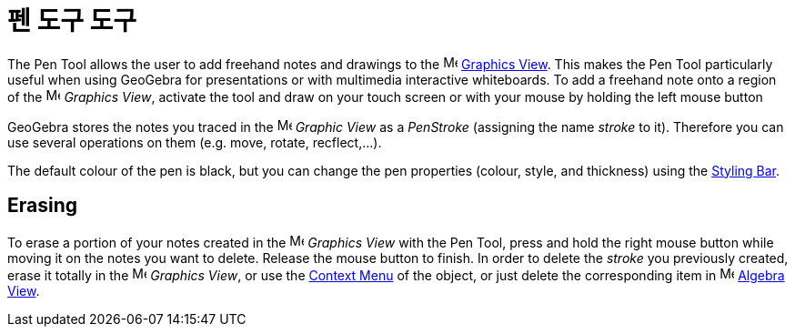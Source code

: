 = 펜 도구 도구
:page-en: tools/Pen
ifdef::env-github[:imagesdir: /ko/modules/ROOT/assets/images]

The Pen Tool allows the user to add freehand notes and drawings to the image:16px-Menu_view_graphics.svg.png[Menu view
graphics.svg,width=16,height=16] xref:/s_index_php?title=Graphics_View_action=edit_redlink=1.adoc[Graphics View]. This
makes the Pen Tool particularly useful when using GeoGebra for presentations or with multimedia interactive whiteboards.
To add a freehand note onto a region of the image:16px-Menu_view_graphics.svg.png[Menu view
graphics.svg,width=16,height=16] _Graphics View_, activate the tool and draw on your touch screen or with your mouse by
holding the left mouse button

GeoGebra stores the notes you traced in the image:16px-Menu_view_graphics.svg.png[Menu view
graphics.svg,width=16,height=16] _Graphic View_ as a _PenStroke_ (assigning the name _stroke_ to it). Therefore you can
use several operations on them (e.g. move, rotate, recflect,...).

The default colour of the pen is black, but you can change the pen properties (colour, style, and thickness) using the
xref:/s_index_php?title=Views_action=edit_redlink=1.adoc[Styling Bar].

== Erasing

To erase a portion of your notes created in the image:16px-Menu_view_graphics.svg.png[Menu view
graphics.svg,width=16,height=16] _Graphics View_ with the Pen Tool, press and hold the right mouse button while moving
it on the notes you want to delete. Release the mouse button to finish. In order to delete the _stroke_ you previously
created, erase it totally in the image:16px-Menu_view_graphics.svg.png[Menu view graphics.svg,width=16,height=16]
_Graphics View_, or use the xref:/s_index_php?title=Context_Menu_action=edit_redlink=1.adoc[Context Menu] of the object,
or just delete the corresponding item in image:16px-Menu_view_algebra.svg.png[Menu view algebra.svg,width=16,height=16]
xref:/s_index_php?title=Algebra_View_action=edit_redlink=1.adoc[Algebra View].
